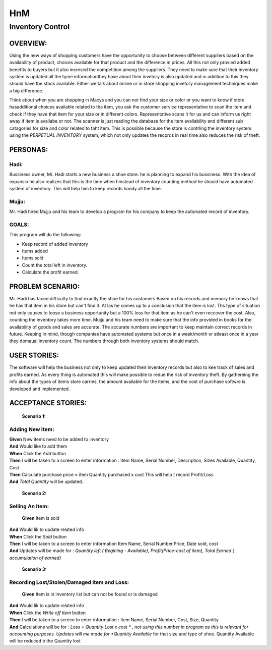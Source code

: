 ####################
HnM
####################
*********************
Inventory Control
*********************


OVERVIEW: 
============
Using the new ways of shopping customers have the opportunity to choose
between different suppliers based on the availability of product, choices
available for that product and the difference in prices. All this not only
provied added benefits to buyers  but it also incresed the competition
among the suppliers. They need to make sure that their inventory system is
updated all the tyme informationthey have about their invetory is also updated
and in addition to this they should have the stock available. Either we talk about
online or in store shopping invetory management techniques make a big
difference.

Think about when you are shopping in Macys and you can not find your size or
color or you want to know if store hasadditional choices available related to tha
item,  you ask the customer service representative to scan the item and check if
they have that item for your size or in different colors. Representative scans it
for us and can inform us right  away if item is availabe or not. The scanner is just
reading the database for the item availability and different sub catagories for
size and color related to taht item. This is  possible because the store is contrling
the inventory system using the *PERPETUAL INVENTORY*  system, which not only
updates the records in real time  also reduces the risk of theft. 


PERSONAS:
==================

Hadi:
--------------
Bussiness owner, Mr. Hadi starts a new business a shoe store. he is planning to
expand his bussiness. With the idea of expansio he also realizes that this is the
time when hinstead of  inventory counting method he should have automated
system of inventory.  This will help him to keep records handy all the time.

Mujju:
--------------
Mr. Hadi hired Mujju and his team  to develop a program for his company
to keep the automated record of inventory. 

GOALS:
------------------

This program will do the following:

-  Keep record of added inventory
- Items added
- Items sold
- Count the total left in inventory.
- Calculate the profit  earned. 


PROBLEM SCENARIO:
====================

Mr. Hadi has faced difficulty to find exactly the shoe for his customers
Based on his records and memory he knows that he has that item in his
store but can't find it. At las he comes up to a conclusion that the item is
lost. Ths type of situation not only causes to loose a business opportunity
but a 100% loss for that item as he can't even reccover the cost. Also,
counting the inventory takes more time. Mujju and his team need to make 
sure that the info provided in books for the availability of goods and sales
are accurate. The accurate numbers are important to keep maintain correct
records in future. Keeping in mind, though companies have automated
systems but once in a week/month or atleast once in a  year they domaual
inventory count.  The numbers through both inventory systems should match.


USER STORIES:
====================
The software will help the business not only to keep updated their inventory
records but also to kee track of sales and profits earned. As every thing is
automated this will make possible to redue the risk of inventory theft.
By gathereing the info about the types of items store carries, the amount
available for the items, and the cost of purchase softwre is developed and 
implemented.


ACCEPTANCE STORIES:
====================

 **Scenario 1:** 

Adding New Item:
---------------------------------

| **Given** New items need to be added to inventory
| **And**     Would like to add them
| **When** Click the  *Add* button
| **Then**  I will be taken to a  screen to enter  information :
                        Item Name, Serial Number, Description, Sizes Available, Quantity, Cost
| **Then** Calculate purchase price = item Quantity purchased x cost
                       This will help t record Profit/Loss
| **And**   *Total Quantity* will be updated.


 **Scenario 2:** 

Selling An Item:
---------------------------------

 **Given** Item is sold
| **And**    Would lik to update related info
| **When** Click the  *Sold* button
| **Then**  I will be taken to a  screen to enter  information
                        Item Name, Serial Number,Price, Date sold, cost
| **And**   Updates will be made for : *Quantity left ( Begining - Available),
                       Profit(Price-cost of item),  Total Earned ( accumulation of earned)*


 **Scenario 3:** 

Recording Lost/Stolen/Damaged Item and Loss:
----------------------------------------------------------------------------------------

 **Given** Item is in inventory list but can not be found or is damaged
| **And**    Would lik to update related info
| **When** Click the  *Write off Item* button
| **Then**  I will be taken to a  screen to enter  information :
                        Item Name, Serial Number, Cost, Size, Quantity
| **And**   Calculations will be for : *Loss = Quantity Lost x cost * , not using 
                        this number in program as this is relevant  for accounting purposes.
                        Updates will me made for *Quantity Available* for that size and type
                        of shoe. Quantity Available will be reduced b the Quantity lost